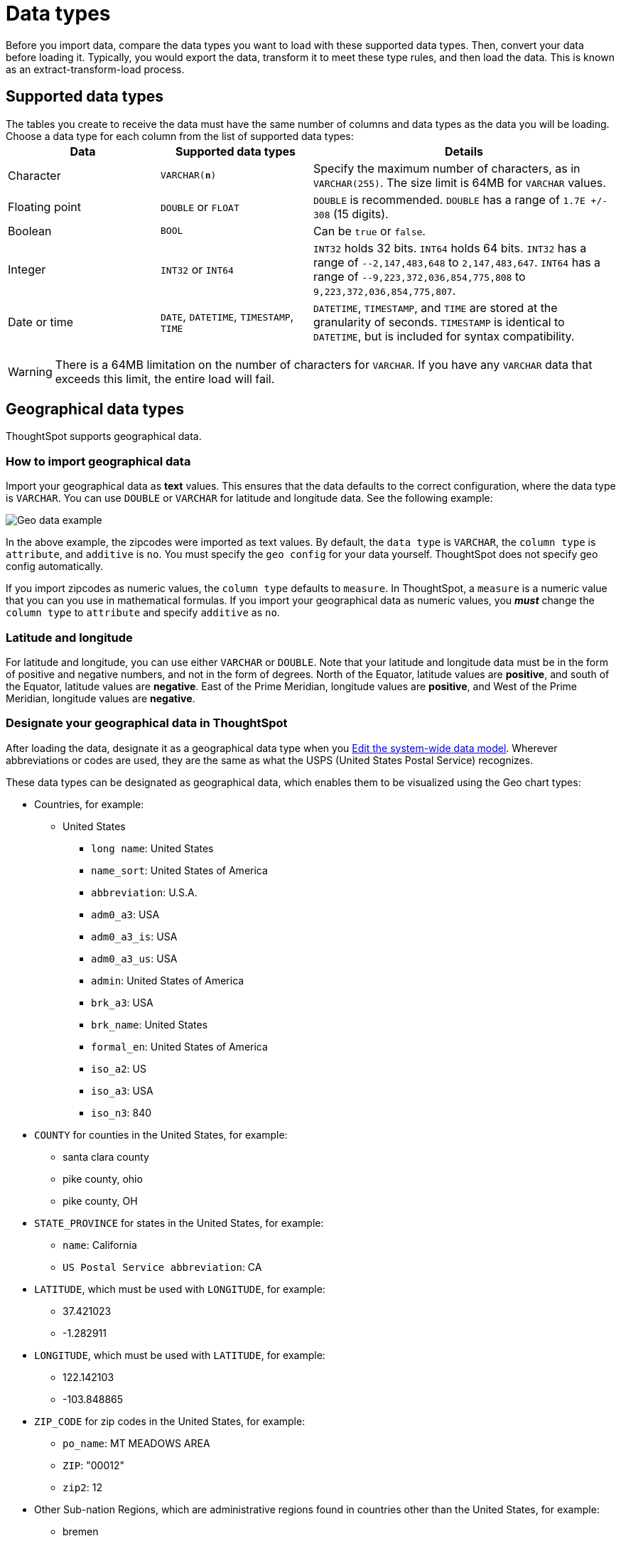 = Data types
:last_updated: 4/21/2020
:linkattrs:
:experimental:
:page-layout: default-cloud
:page-aliases: /admin/loading/datatypes.adoc
:description: ThoughtSpot supports the common data types.

Before you import data, compare the data types you want to load with these supported data types.
Then, convert your data before loading it.
Typically, you would export the data, transform it to meet these type rules, and then load the data.
This is known as an extract-transform-load process.

== Supported data types

The tables you create to receive the data must have the same number of columns and data types as the data you will be loading.
Choose a data type for each column from the list of supported data types:+++<table>++++++<colgroup>++++++<col width="25%">++++++</col>+++
+++<col width="25%">++++++</col>+++
+++<col width="50%">++++++</col>++++++</colgroup>+++
  +++<tr>++++++<th>+++Data+++</th>+++
    +++<th>+++Supported data types+++</th>+++
    +++<th>+++Details+++</th>++++++</tr>+++
  +++<tr>++++++<td>+++Character+++</td>+++
    +++<td>++++++<code>+++VARCHAR(*n*)+++</code>++++++</td>+++
    +++<td>+++Specify the maximum number of characters, as in +++<code>+++VARCHAR(255)+++</code>+++. The size limit is 64MB for +++<code>+++VARCHAR+++</code>+++ values.+++</td>++++++</tr>+++
  +++<tr>++++++<td>+++Floating point+++</td>+++
    +++<td>++++++<code>+++DOUBLE+++</code>+++ or +++<code>+++FLOAT+++</code>++++++</td>+++
    +++<td>++++++<code>+++DOUBLE+++</code>+++ is recommended. +++<code>+++DOUBLE+++</code>+++ has a range of +++<code>+++1.7E +/- 308+++</code>+++ (15 digits).+++</td>++++++</tr>+++
  +++<tr>++++++<td>+++Boolean+++</td>+++
    +++<td>++++++<code>+++BOOL+++</code>++++++</td>+++
    +++<td>+++Can be +++<code>+++true+++</code>+++ or +++<code>+++false+++</code>+++.+++</td>++++++</tr>+++
  +++<tr>++++++<td>+++Integer+++</td>+++
    +++<td>++++++<code>+++INT32+++</code>+++ or +++<code>+++INT64+++</code>++++++</td>+++
    +++<td>++++++<code>+++INT32+++</code>+++ holds 32 bits. +++<code>+++INT64+++</code>+++ holds 64 bits. +++<code>+++INT32+++</code>+++ has a range of +++<code>+++--2,147,483,648+++</code>+++ to +++<code>+++2,147,483,647+++</code>+++. +++<code>+++INT64+++</code>+++ has a range of +++<code>+++--9,223,372,036,854,775,808+++</code>+++ to +++<code>+++9,223,372,036,854,775,807+++</code>+++.+++</td>++++++</tr>+++
  +++<tr>++++++<td>+++Date or time+++</td>+++
    +++<td>++++++<code>+++DATE+++</code>+++,  +++<code>+++DATETIME+++</code>+++, +++<code>+++TIMESTAMP+++</code>+++, +++<code>+++TIME+++</code>++++++</td>+++
    +++<td>++++++<code>+++DATETIME+++</code>+++, +++<code>+++TIMESTAMP+++</code>+++, and +++<code>+++TIME+++</code>+++ are stored at the granularity of seconds. +++<code>+++TIMESTAMP+++</code>+++ is identical to +++<code>+++DATETIME+++</code>+++, but is included for syntax compatibility.+++</td>++++++</tr>++++++</table>+++

WARNING: There is a 64MB limitation on the number of characters for `VARCHAR`.
If you have any `VARCHAR` data that exceeds this limit, the entire load will fail.

== Geographical data types

ThoughtSpot supports geographical data.

=== How to import geographical data

Import your geographical data as *text* values.
This ensures that the data defaults to the correct configuration, where the data type is `VARCHAR`.
You can use `DOUBLE` or `VARCHAR` for latitude and longitude data.
See the following example:

image::geoconfig-zipcodes.png[Geo data example]

In the above example, the zipcodes were imported as text values.
By default, the `data type` is `VARCHAR`, the `column type` is `attribute`, and `additive` is `no`.
You must specify the `geo config` for your data yourself.
ThoughtSpot does not specify geo config automatically.

If you import zipcodes as numeric values, the `column type` defaults to  `measure`.
In ThoughtSpot, a `measure` is a numeric value that you can you use in mathematical formulas.
If you import your geographical data as numeric values, you *_must_* change the `column type` to `attribute` and specify `additive` as `no`.

=== Latitude and longitude

For latitude and longitude, you can use either `VARCHAR` or `DOUBLE`.
Note that your latitude and longitude data must be in the form of positive and negative numbers, and not in the form of degrees.
North of the Equator, latitude values are *positive*, and south of the Equator, latitude values are *negative*.
East of the Prime Meridian, longitude values are *positive*, and West of the Prime Meridian, longitude values are *negative*.

=== Designate your geographical data in ThoughtSpot

After loading the data, designate it as a geographical data type when you xref:data-modeling-edit.adoc#[Edit the system-wide data model].
Wherever abbreviations or codes are used, they are the same as what the USPS (United States Postal Service) recognizes.

These data types can be designated as geographical data, which enables them to be visualized using the Geo chart types:

* Countries, for example:
 ** United States
  *** `long name`: United States
  *** `name_sort`: United States of America
  *** `abbreviation`: U.S.A.
  *** `adm0_a3`: USA
  *** `adm0_a3_is`: USA
  *** `adm0_a3_us`: USA
  *** `admin`: United States of America
  *** `brk_a3`: USA
  *** `brk_name`: United States
  *** `formal_en`: United States of America
  *** `iso_a2`: US
  *** `iso_a3`: USA
  *** `iso_n3`: 840
* `COUNTY` for counties in the United States, for example:
 ** santa clara county
 ** pike county, ohio
 ** pike county, OH
* `STATE_PROVINCE` for states in the United States, for example:
 ** `name`: California
 ** `US Postal Service abbreviation`: CA
* `LATITUDE`, which must be used with `LONGITUDE`, for example:
 ** 37.421023
 ** -1.282911
* `LONGITUDE`, which must be used with `LATITUDE`, for example:
 ** 122.142103
 ** -103.848865
* `ZIP_CODE` for zip codes in the United States, for example:
 ** `po_name`: MT MEADOWS AREA
 ** `ZIP`: "00012"
 ** `zip2`: 12
* Other Sub-nation Regions, which are administrative regions found in countries other than the United States, for example:
 ** bremen
 ** normandy
 ** west midlands

IMPORTANT: You cannot upload your own custom boundaries.
